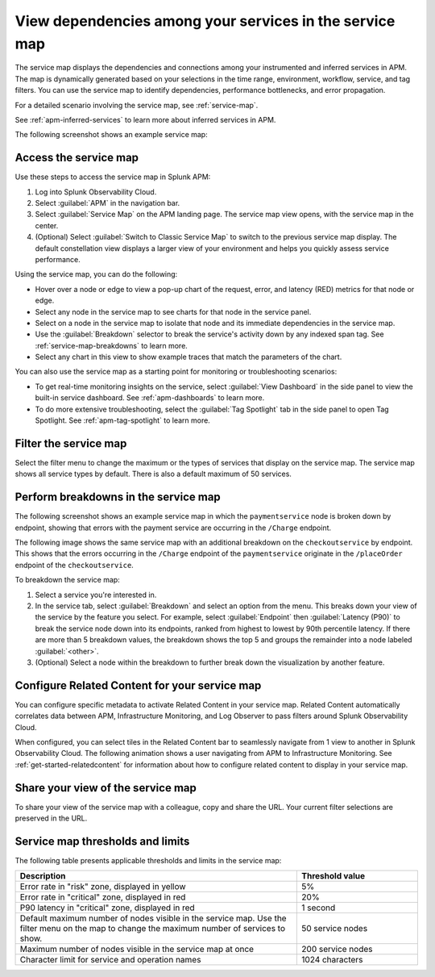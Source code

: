 .. _apm-service-map:

************************************************************
View dependencies among your services in the service map
************************************************************

.. meta::
   :description: Learn about the service map displays for your services in Splunk APM. 

The service map displays the dependencies and connections among your instrumented and inferred services in APM. The map is dynamically generated based on your selections in the time range, environment, workflow, service, and tag filters. You can use the service map to identify dependencies, performance bottlenecks, and error propagation. 

For a detailed scenario involving the service map, see :ref:`service-map`. 

See :ref:`apm-inferred-services` to learn more about inferred services in APM.

The following screenshot shows an example service map: 

..  image:: /_images/apm/spans-traces/service-map-updated-view.png
    :width: 95%
    :alt: An example of the service map in Splunk APM Service Map.


Access the service map
========================

Use these steps to access the service map in Splunk APM: 

#. Log into Splunk Observability Cloud. 
#. Select :guilabel:`APM` in the navigation bar. 
#. Select :guilabel:`Service Map` on the APM landing page. The service map view opens, with the service map in the center. 
#. (Optional) Select :guilabel:`Switch to Classic Service Map` to switch to the previous service map display. The default constellation view displays a larger view of your environment and helps you quickly assess service performance. 


Using the service map, you can do the following: 

* Hover over a node or edge to view a pop-up chart of the request, error, and latency (RED) metrics for that node or edge.
* Select any node in the service map to see charts for that node in the service panel. 
* Select on a node in the service map to isolate that node and its immediate dependencies in the service map.
* Use the :guilabel:`Breakdown` selector to break the service's activity down by any indexed span tag. See :ref:`service-map-breakdowns` to learn more.
* Select any chart in this view to show example traces that match the parameters of the chart.  

You can also use the service map as a starting point for monitoring or troubleshooting scenarios:

* To get real-time monitoring insights on the service, select :guilabel:`View Dashboard` in the side panel to view the built-in service dashboard. See :ref:`apm-dashboards` to learn more.
* To do more extensive troubleshooting, select the :guilabel:`Tag Spotlight` tab in the side panel to open Tag Spotlight. See :ref:`apm-tag-spotlight` to learn more.

.. _filter-service-map:

Filter the service map
===========================================

Select the filter menu to change the maximum or the types of services that display on the service map. The service map shows all service types by default. There is also a default maximum of 50 services. 

..  image:: /_images/apm/spans-traces/filter-service-map.png
    :width: 95%
    :alt: The service map filter menu

.. _service-map-breakdowns:

Perform breakdowns in the service map
===========================================

The following screenshot shows an example service map in which the ``paymentservice`` node is broken down by endpoint, showing that errors with the payment service are occurring in the ``/Charge`` endpoint. 

..  image:: /_images/apm/spans-traces/service-map-breakdown-global-search-rename.png
    :width: 95%
    :alt: An example of the service map in Splunk APM. The ``paymentservice`` node is broken down by endpoint, showing that errors with that service are arising in the ``/Charge`` endpoint.

The following image shows the same service map with an additional breakdown on the ``checkoutservice`` by endpoint. This shows that the errors occurring in the ``/Charge`` endpoint of the ``paymentservice`` originate in the ``/placeOrder`` endpoint of the ``checkoutservice``. 

..  image:: /_images/apm/spans-traces/service-map-03-breakdown.png
    :width: 95%
    :alt: This screenshot shows an example of the service map in Splunk APM. The ``paymentservice`` and ``checkoutservice`` nodes are broken down by endpoint.

To breakdown the service map:

#. Select a service you're interested in. 
#. In the service tab, select :guilabel:`Breakdown` and select an option from the menu. This breaks down your view of the service by the feature you select. For example, select :guilabel:`Endpoint` then :guilabel:`Latency (P90)` to break the service node down into its endpoints, ranked from highest to lowest by 90th percentile latency. If there are more than 5 breakdown values, the breakdown shows the top 5 and groups the remainder into a node labeled :guilabel:`<other>`.
#. (Optional) Select a node within the breakdown to further break down the visualization by another feature. 

Configure Related Content for your service map
==============================================

You can configure specific metadata to activate Related Content in your service map. Related Content automatically correlates data between APM, Infrastructure Monitoring, and Log Observer to pass filters around Splunk Observability Cloud.

When configured, you can select tiles in the Related Content bar to seamlessly navigate from 1 view to another in Splunk Observability Cloud. The following animation shows a user navigating from APM to Infrastructure Monitoring. See :ref:`get-started-relatedcontent` for information about how to configure related content to display in your service map. 

..  image:: /_images/apm/spans-traces/service-map-related-content-global-search-rename.gif
    :alt: Using Related Content in Splunk Observability Cloud.

Share your view of the service map
======================================
To share your view of the service map with a colleague, copy and share the URL. Your current filter selections are preserved in the URL.

Service map thresholds and limits
===========================================

The following table presents applicable thresholds and limits in the service map:
 
.. list-table::
   :header-rows: 1
   :widths: 70 30

   * - :strong:`Description`
     - :strong:`Threshold value`

   * - Error rate in "risk" zone, displayed in yellow
     - 5%

   * - Error rate in "critical" zone, displayed in red
     - 20%

   * - P90 latency in "critical" zone, displayed in red
     - 1 second

   * - Default maximum number of nodes visible in the service map. Use the filter menu on the map to change the maximum number of services to show.
     - 50 service nodes

   * - Maximum number of nodes visible in the service map at once
     - 200 service nodes

   * - Character limit for service and operation names 
     - 1024 characters
